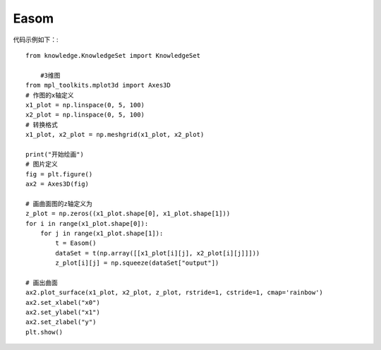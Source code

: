 Easom
=================================

代码示例如下：::
	
    from knowledge.KnowledgeSet import KnowledgeSet

	#3维图
    from mpl_toolkits.mplot3d import Axes3D
    # 作图的x轴定义
    x1_plot = np.linspace(0, 5, 100)
    x2_plot = np.linspace(0, 5, 100)
    # 转换格式
    x1_plot, x2_plot = np.meshgrid(x1_plot, x2_plot)

    print("开始绘画")
    # 图片定义
    fig = plt.figure()
    ax2 = Axes3D(fig)

    # 画曲面图的z轴定义为
    z_plot = np.zeros((x1_plot.shape[0], x1_plot.shape[1]))
    for i in range(x1_plot.shape[0]):
        for j in range(x1_plot.shape[1]):
            t = Easom()
            dataSet = t(np.array([[x1_plot[i][j], x2_plot[i][j]]]))
            z_plot[i][j] = np.squeeze(dataSet["output"])

    # 画出曲面
    ax2.plot_surface(x1_plot, x2_plot, z_plot, rstride=1, cstride=1, cmap='rainbow')
    ax2.set_xlabel("x0")
    ax2.set_ylabel("x1")
    ax2.set_zlabel("y")
    plt.show()
	
	
.. image:: image/Easom运行结果.png
    :align: center